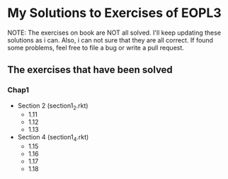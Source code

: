 * My Solutions to Exercises of EOPL3

NOTE: The exercises on book are NOT all solved. I'll keep updating these solutions as i can.
Also, i can not sure that they are all correct. If found some problems, feel free to file a bug
or write a pull request.

** The exercises that have been solved

*** Chap1
    - Section 2 (section1_2.rkt)
      - 1.11
      - 1.12
      - 1.13
    - Section 4 (section1_4.rkt)
      - 1.15
      - 1.16
      - 1.17
      - 1.18
